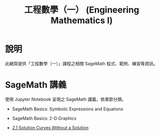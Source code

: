 #+title: 工程數學（一） (Engineering Mathematics I)

* 說明
此網頁提供「工程數學（一）」課程之相關 SageMath 程式、範例、練習等資訊。

* SageMath 講義
使用 Jupyter Notebook 呈現之 SageMath 講義，依章節分類。

- SageMath Basics: Symbolic Expressions and Equations

- SageMath Basics: 2-D Graphics

- [[https://nbviewer.org/github/mengyulin/EngMathI/blob/master/Ch2/2_1_DirectionFields.ipynb][2.1 Solution Curves Without a Solution]]
